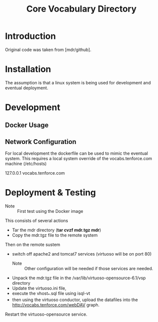 #+TITLE: Core Vocabulary Directory

* Introduction
Original code was taken from [mdr/github].
* Installation
The assumption is that a linux system is being used for development
and eventual deployment.

* Development
** Docker Usage

** Network Configuration
For local development the dockerfile can be used to mimic the eventual
system. This requires a local system override of the
vocabs.tenforce.com machine (/etc/hosts)

127.0.0.1             vocabs.tenforce.com
* Deployment & Testing
- Note :: First test using the Docker image

This consists of several actions
- Tar the mdr directory (*tar cvzf mdr.tgz mdr*)
- Copy the mdr.tgz file to the remote system
Then on the remote sustem
- switch off apache2 and tomcat7 services (virtuoso will be on port 80)
  - Note :: Other configuration will be needed if those services are needed.
- Unpack the mdr.tgz file in the /var/lib/virtuoso-opensource-6.1/vsp directory
- Update the virtuoso.ini file,
- execute the vhost_*.sql file using isql-vt
- then using the virtuoso conductor, upload the datafiles into the
  http://vocabs.tenforce.com/webDAV graph.
Restart the virtuoso-opensource service.
